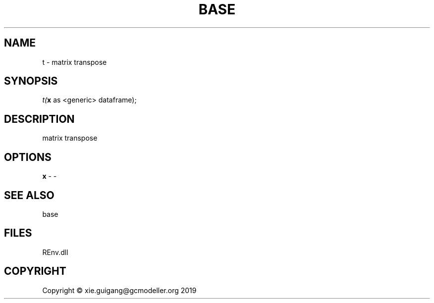 .\" man page create by R# package system.
.TH BASE 1 2020-11-02 "t" "t"
.SH NAME
t \- matrix transpose
.SH SYNOPSIS
\fIt(\fBx\fR as <generic> dataframe);\fR
.SH DESCRIPTION
.PP
matrix transpose
.PP
.SH OPTIONS
.PP
\fBx\fB \fR\- -
.PP
.SH SEE ALSO
base
.SH FILES
.PP
REnv.dll
.PP
.SH COPYRIGHT
Copyright © xie.guigang@gcmodeller.org 2019
